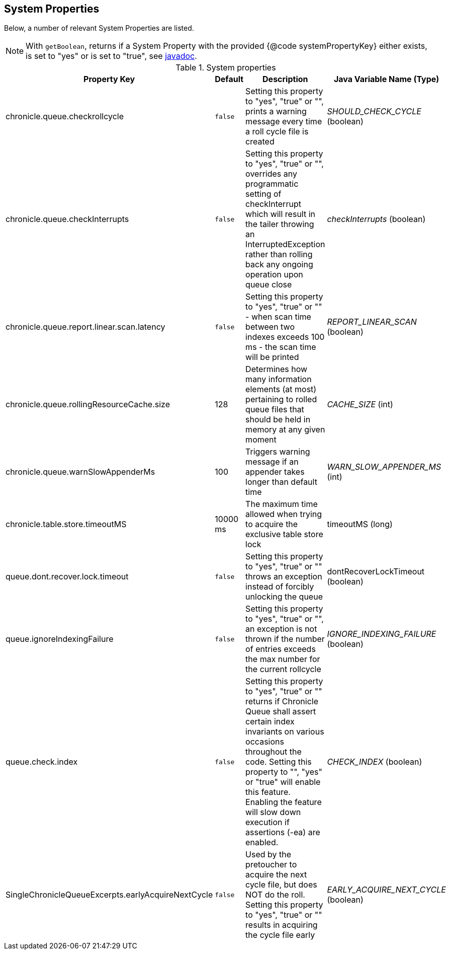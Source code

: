 == System Properties
Below, a number of relevant System Properties are listed.


NOTE: With `getBoolean`, returns if a System Property with the provided {@code systemPropertyKey} either exists, is set to "yes" or is set to "true", see
https://github.com/OpenHFT/Chronicle-Core/blob/351e79ed593fa656c21b4e5a540a3a5831cd06a3/src/main/java/net/openhft/chronicle/core/Jvm.java#L1184[javadoc].

.System properties
[cols=4*, options="header"]
|===
| Property Key | Default | Description | Java Variable Name (Type)
| chronicle.queue.checkrollcycle | `false` | Setting this property to "yes", "true" or "", prints a warning message every time a roll cycle file is created | _SHOULD_CHECK_CYCLE_ (boolean)
| chronicle.queue.checkInterrupts | `false` | Setting this property to "yes", "true" or "", overrides any programmatic setting of checkInterrupt which will result in the tailer throwing an InterruptedException rather than rolling back any ongoing operation upon queue close | _checkInterrupts_ (boolean)
| chronicle.queue.report.linear.scan.latency | `false` | Setting this property to "yes", "true" or "" - when scan time between two indexes exceeds 100 ms - the scan time will be printed | _REPORT_LINEAR_SCAN_ (boolean)
| chronicle.queue.rollingResourceCache.size | 128 | Determines how many information elements (at most) pertaining to rolled queue files that should be held in memory at any given moment | _CACHE_SIZE_ (int)
| chronicle.queue.warnSlowAppenderMs | 100 | Triggers warning message if an appender takes longer than default time | _WARN_SLOW_APPENDER_MS_ (int)
| chronicle.table.store.timeoutMS | 10000 ms | The maximum time allowed when trying to acquire the exclusive table store lock | timeoutMS (long)
| queue.dont.recover.lock.timeout | `false` | Setting this property to "yes", "true" or "" throws an exception instead of forcibly unlocking the queue | dontRecoverLockTimeout (boolean)
| queue.ignoreIndexingFailure | `false` | Setting this property to "yes", "true" or "", an exception is not thrown if the number of entries exceeds the max number for the current rollcycle | _IGNORE_INDEXING_FAILURE_ (boolean)
| queue.check.index | `false` | Setting this property to "yes", "true" or "" returns if Chronicle Queue shall assert certain index invariants on various occasions throughout the code. Setting this property to "", "yes" or "true" will enable this feature. Enabling the feature will slow down execution if assertions (-ea) are enabled. | _CHECK_INDEX_ (boolean)
| SingleChronicleQueueExcerpts.earlyAcquireNextCycle | `false` | Used by the pretoucher to acquire the next cycle file, but does NOT do the roll. Setting this property to "yes", "true" or "" results in acquiring the cycle file early | _EARLY_ACQUIRE_NEXT_CYCLE_ (boolean)
|===